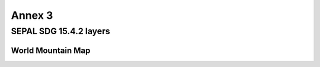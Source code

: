 Annex 3
=======

SEPAL SDG 15.4.2 layers
-----------------------

World Mountain Map
******************


.. raw:: html

   <a href="../_static/layers/SDG1542_WorldMountainMap.zip" download="_static/layers/SDG1542_WorldMountainMap.zip">World Mountain Map</a>
